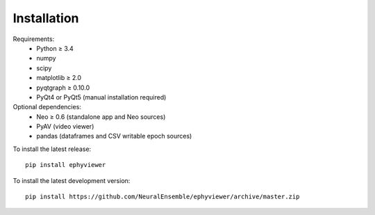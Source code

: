 Installation
============

Requirements:
  * Python ≥ 3.4
  * numpy
  * scipy
  * matplotlib ≥ 2.0
  * pyqtgraph ≥ 0.10.0
  * PyQt4 or PyQt5 (manual installation required)

Optional dependencies:
  * Neo ≥ 0.6 (standalone app and Neo sources)
  * PyAV (video viewer)
  * pandas (dataframes and CSV writable epoch sources)

To install the latest release::

    pip install ephyviewer

To install the latest development version::

    pip install https://github.com/NeuralEnsemble/ephyviewer/archive/master.zip
